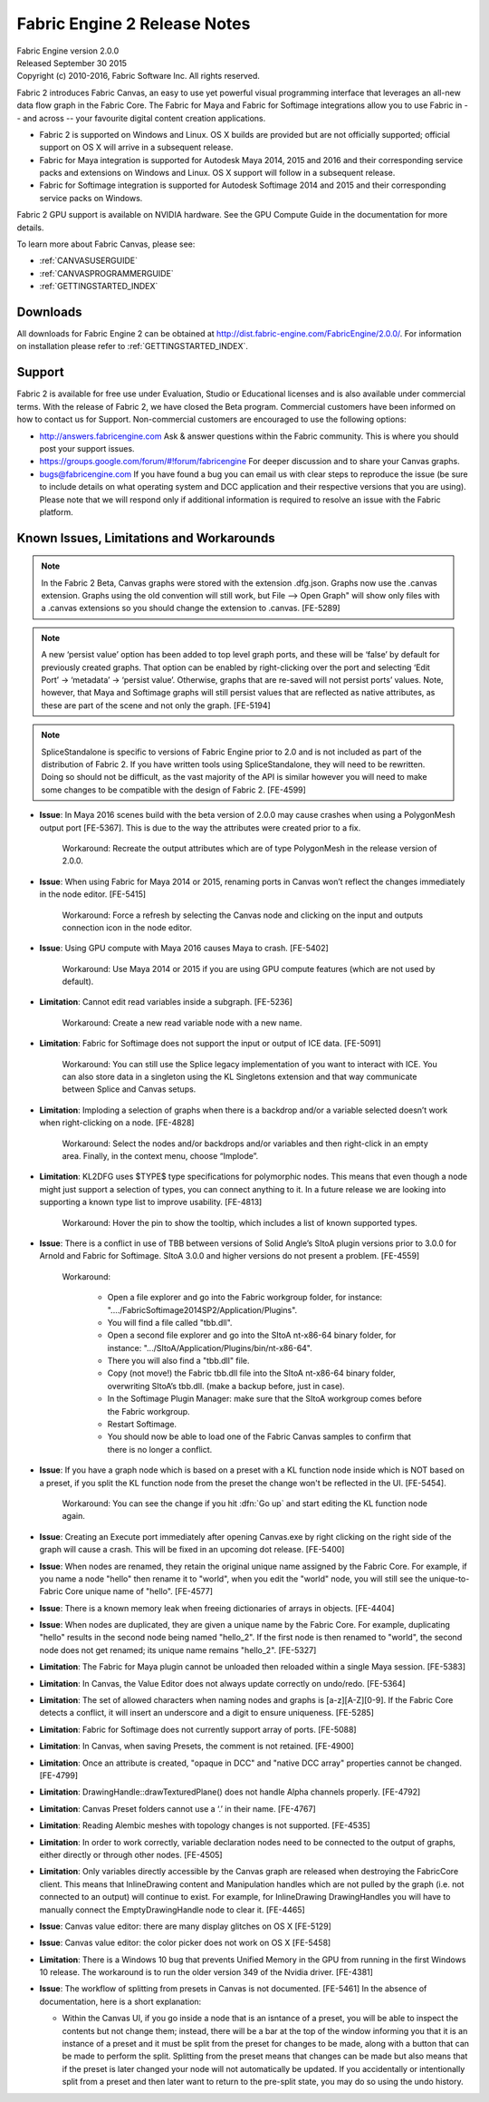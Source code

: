 .. _RELNOTES-2.0.0:

Fabric Engine 2 Release Notes
=================================================

.. image:: /images/FE_logo_345_60.*
   :width: 345px
   :height: 60px

| Fabric Engine version 2.0.0
| Released September 30 2015
| Copyright (c) 2010-2016, Fabric Software Inc. All rights reserved.

Fabric 2 introduces Fabric Canvas, an easy to use yet powerful visual programming interface that leverages an all-new data flow graph in the Fabric Core. The Fabric for Maya and Fabric for Softimage integrations allow you to use Fabric in -- and across -- your favourite digital content creation applications.

- Fabric 2 is supported on Windows and Linux. OS X builds are provided but are not officially supported; official support on OS X will arrive in a subsequent release.
- Fabric for Maya integration is supported for Autodesk Maya 2014, 2015 and 2016 and their corresponding service packs and extensions on Windows and Linux. OS X support will follow in a subsequent release.
- Fabric for Softimage integration is supported for Autodesk Softimage 2014 and 2015 and their corresponding service packs on Windows. 
Fabric 2 GPU support is available on NVIDIA hardware. See the GPU Compute Guide in the documentation for more details.

To learn more about Fabric Canvas, please see:

- :ref:`CANVASUSERGUIDE`
- :ref:`CANVASPROGRAMMERGUIDE`
- :ref:`GETTINGSTARTED_INDEX`

Downloads
---------

All downloads for Fabric Engine 2 can be obtained at http://dist.fabric-engine.com/FabricEngine/2.0.0/.  For information on installation please refer to :ref:`GETTINGSTARTED_INDEX`.

Support
-------

Fabric 2 is available for free use under Evaluation, Studio or Educational licenses and is also available under commercial terms. With the release of Fabric 2, we have closed the Beta program. Commercial customers have been informed on how to contact us for Support. Non-commercial customers are encouraged to use the following options:

- http://answers.fabricengine.com Ask & answer questions within the Fabric community. This is where you should post your support issues.
- https://groups.google.com/forum/#!forum/fabricengine For deeper discussion and to share your Canvas graphs.
- bugs@fabricengine.com If you have found a bug you can email us with clear steps to reproduce the issue (be sure to include details on what operating system and DCC application and their respective versions that you are using). Please note that we will respond only if additional information is required to resolve an issue with the Fabric platform.

.. _knownissues-2.0.0:

Known Issues, Limitations and Workarounds
-----------------------------------------

.. note:: In the Fabric 2 Beta, Canvas graphs were stored with the extension .dfg.json. Graphs now use the .canvas extension. Graphs using the old convention will still work, but File --> Open Graph" will show only files with a .canvas extensions so you should change the extension to .canvas. [FE-5289]

.. note:: A new ‘persist value’ option has been added to top level graph ports, and these will be ‘false’ by default for previously created graphs. That option can be enabled by right-clicking over the port and selecting ‘Edit Port’ -> ‘metadata’ -> ‘persist value’. Otherwise, graphs that are re-saved will not persist ports’ values. Note, however, that Maya and Softimage graphs will still persist values that are reflected as native attributes, as these are part of the scene and not only the graph. [FE-5194]

.. note:: SpliceStandalone is specific to versions of Fabric Engine prior to 2.0 and is not included as part of the distribution of Fabric 2. If you have written tools using SpliceStandalone, they will need to be rewritten. Doing so should not be difficult, as the vast majority of the API is similar however you will need to make some changes to be compatible with the design of Fabric 2. [FE-4599]

- **Issue**: In Maya 2016 scenes build with the beta version of 2.0.0 may cause crashes when using a PolygonMesh output port [FE-5367]. This is due to the way the attributes were created prior to a fix. 

    Workaround: Recreate the output attributes which are of type PolygonMesh in the release version of 2.0.0.

- **Issue**: When using Fabric for Maya 2014 or 2015, renaming ports in Canvas won’t reflect the changes immediately in the node editor. [FE-5415]

    Workaround: Force a refresh by selecting the Canvas node and clicking on the input and outputs connection icon in the node editor.

- **Issue**: Using GPU compute with Maya 2016 causes Maya to crash. [FE-5402]

    Workaround: Use Maya 2014 or 2015 if you are using GPU compute features (which are not used by default).

- **Limitation**: Cannot edit read variables inside a subgraph. [FE-5236]

    Workaround: Create a new read variable node with a new name.

- **Limitation**: Fabric for Softimage does not support the input or output of ICE data.  [FE-5091] 

    Workaround: You can still use the Splice legacy implementation of you want to interact with ICE. You can also store data in a singleton using the KL Singletons extension and that way communicate between Splice and Canvas setups.

- **Limitation**: Imploding a selection of graphs when there is a backdrop and/or a variable selected doesn’t work when right-clicking on a node. [FE-4828] 

    Workaround: Select the nodes and/or backdrops and/or variables and then right-click in an empty area. Finally, in the context menu, choose “Implode”.

- **Limitation**: KL2DFG uses $TYPE$ type specifications for polymorphic nodes. This means that even though a node might just support a selection of types, you can connect anything to it. In a future release we are looking into supporting a known type list to improve usability. [FE-4813]

    Workaround: Hover the pin to show the tooltip, which includes a list of known supported types.

- **Issue**: There is a conflict in use of TBB between versions of Solid Angle’s SItoA plugin versions prior to 3.0.0  for Arnold and Fabric for Softimage. SItoA 3.0.0 and higher versions do not present a problem. [FE-4559] 

    Workaround:

      - Open a file explorer and go into the Fabric workgroup folder, for instance: "..../FabricSoftimage2014SP2/Application/Plugins".
      - You will find a file called "tbb.dll".
      - Open a second file explorer and go into the SItoA nt-x86-64 binary folder, for instance: ".../SItoA/Application/Plugins/bin/nt-x86-64".
      - There you will also find a "tbb.dll" file.
      - Copy (not move!) the Fabric tbb.dll file into the SItoA nt-x86-64 binary folder, overwriting SItoA’s tbb.dll. (make a backup before, just in case).
      - In the Softimage Plugin Manager: make sure that the SItoA workgroup comes before the Fabric workgroup.
      - Restart Softimage.
      - You should now be able to load one of the Fabric Canvas samples to confirm that there is no longer a conflict.

- **Issue**: If you have a graph node which is based on a preset with a KL function node inside which is NOT based on a preset, if you split the KL function node from the preset the change won't be reflected  in the UI. [FE-5454]. 

    Workaround: You can see the change if you hit :dfn:`Go up` and start editing the KL function node again.

- **Issue**: Creating an Execute port immediately after opening Canvas.exe by right clicking on the right side of the graph will cause a crash. This will be fixed in an upcoming dot release. [FE-5400]

- **Issue**: When nodes are renamed, they retain the original unique name assigned by the Fabric Core. For example, if you name a node "hello" then rename it to "world", when you edit the "world" node, you will still see the unique-to-Fabric Core unique name of "hello". [FE-4577]

- **Issue**: There is a known memory leak when freeing dictionaries of arrays in objects. [FE-4404]

- **Issue**: When nodes are duplicated, they are given a unique name by the Fabric Core. For example, duplicating "hello" results in the second node being named "hello_2". If the first node is then renamed to "world", the second node does not get renamed; its unique name remains "hello_2". [FE-5327]

- **Limitation**: The Fabric for Maya plugin cannot be unloaded then reloaded within a single Maya session. [FE-5383]

- **Limitation**: In Canvas, the Value Editor does not always update correctly on undo/redo. [FE-5364]

- **Limitation**: The set of allowed characters when naming nodes and graphs is [a-z][A-Z][0-9]. If the Fabric Core detects a conflict, it will insert an underscore and a digit to ensure uniqueness. [FE-5285]
- **Limitation**: Fabric for Softimage does not currently support array of ports. [FE-5088]

- **Limitation**: In Canvas, when saving Presets, the comment is not retained. [FE-4900]

- **Limitation**: Once an attribute is created, "opaque in DCC" and "native DCC array" properties cannot be changed. [FE-4799]

- **Limitation**: DrawingHandle::drawTexturedPlane() does not handle Alpha channels properly. [FE-4792]

- **Limitation**: Canvas Preset folders cannot use a ‘.’ in their name. [FE-4767]

- **Limitation**: Reading Alembic meshes with topology changes is not supported. [FE-4535]

- **Limitation**: In order to work correctly, variable declaration nodes need to be connected to the output of graphs, either directly or through other nodes. [FE-4505]

- **Limitation**: Only variables directly accessible by the Canvas graph are released when destroying the FabricCore client. This means that InlineDrawing content and Manipulation handles which are not pulled by the graph (i.e. not connected to an output) will continue to exist. For example, for InlineDrawing DrawingHandles you will have to manually connect the EmptyDrawingHandle node to clear it. [FE-4465]

- **Issue**: Canvas value editor: there are many display glitches on OS X [FE-5129]

- **Issue**: Canvas value editor: the color picker does not work on OS X [FE-5458]

- **Limitation**: There is a Windows 10 bug that prevents Unified Memory in the GPU from running in the first Windows 10 release. The workaround is to run the older version 349 of the Nvidia driver. [FE-4381]

- **Issue**: The workflow of splitting from presets in Canvas is not documented. [FE-5461]  In the absence of documentation, here is a short explanation:

  - Within the Canvas UI, if you go inside a node that is an isntance of a preset, you will be able to inspect the contents but not change them; instead, there will be a bar at the top of the window informing you that it is an instance of a preset and it must be split from the preset for changes to be made, along with a button that can be made to perform the split.  Splitting from the preset means that changes can be made but also means that if the preset is later changed your node will not automatically be updated.  If you accidentally or intentionally split from a preset and then later want to return to the pre-split state, you may do so using the undo history.
